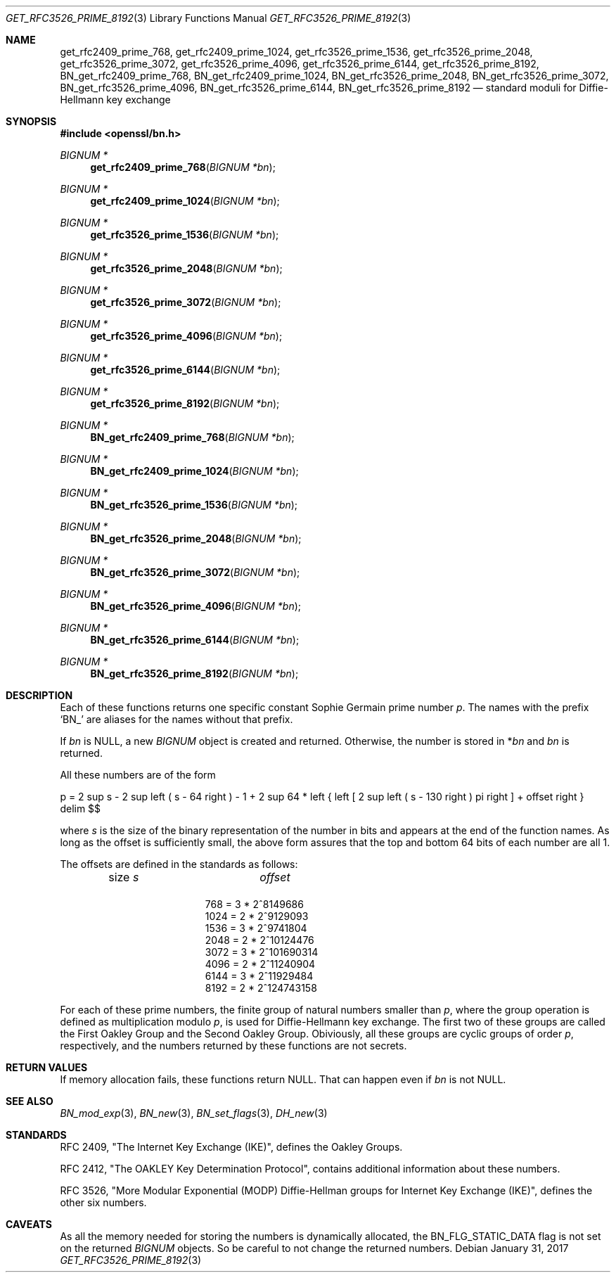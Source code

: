 .\" $OpenBSD: get_rfc3526_prime_8192.3,v 1.1 2017/01/31 05:40:26 schwarze Exp $
.\" checked up to: OpenSSL DH_get_1024_160 99d63d46 Oct 26 13:56:48 2016 -0400
.\"
.\" Copyright (c) 2017 Ingo Schwarze <schwarze@openbsd.org>
.\"
.\" Permission to use, copy, modify, and distribute this software for any
.\" purpose with or without fee is hereby granted, provided that the above
.\" copyright notice and this permission notice appear in all copies.
.\"
.\" THE SOFTWARE IS PROVIDED "AS IS" AND THE AUTHOR DISCLAIMS ALL WARRANTIES
.\" WITH REGARD TO THIS SOFTWARE INCLUDING ALL IMPLIED WARRANTIES OF
.\" MERCHANTABILITY AND FITNESS. IN NO EVENT SHALL THE AUTHOR BE LIABLE FOR
.\" ANY SPECIAL, DIRECT, INDIRECT, OR CONSEQUENTIAL DAMAGES OR ANY DAMAGES
.\" WHATSOEVER RESULTING FROM LOSS OF USE, DATA OR PROFITS, WHETHER IN AN
.\" ACTION OF CONTRACT, NEGLIGENCE OR OTHER TORTIOUS ACTION, ARISING OUT OF
.\" OR IN CONNECTION WITH THE USE OR PERFORMANCE OF THIS SOFTWARE.
.\"
.Dd $Mdocdate: January 31 2017 $
.Dt GET_RFC3526_PRIME_8192 3
.Os
.Sh NAME
.Nm get_rfc2409_prime_768 ,
.Nm get_rfc2409_prime_1024 ,
.Nm get_rfc3526_prime_1536 ,
.Nm get_rfc3526_prime_2048 ,
.Nm get_rfc3526_prime_3072 ,
.Nm get_rfc3526_prime_4096 ,
.Nm get_rfc3526_prime_6144 ,
.Nm get_rfc3526_prime_8192 ,
.Nm BN_get_rfc2409_prime_768 ,
.Nm BN_get_rfc2409_prime_1024 ,
.Nm BN_get_rfc3526_prime_2048 ,
.Nm BN_get_rfc3526_prime_3072 ,
.Nm BN_get_rfc3526_prime_4096 ,
.Nm BN_get_rfc3526_prime_6144 ,
.Nm BN_get_rfc3526_prime_8192
.Nd standard moduli for Diffie-Hellmann key exchange
.Sh SYNOPSIS
.In openssl/bn.h
.Ft BIGNUM *
.Fn get_rfc2409_prime_768 "BIGNUM *bn"
.Ft BIGNUM *
.Fn get_rfc2409_prime_1024 "BIGNUM *bn"
.Ft BIGNUM *
.Fn get_rfc3526_prime_1536 "BIGNUM *bn"
.Ft BIGNUM *
.Fn get_rfc3526_prime_2048 "BIGNUM *bn"
.Ft BIGNUM *
.Fn get_rfc3526_prime_3072 "BIGNUM *bn"
.Ft BIGNUM *
.Fn get_rfc3526_prime_4096 "BIGNUM *bn"
.Ft BIGNUM *
.Fn get_rfc3526_prime_6144 "BIGNUM *bn"
.Ft BIGNUM *
.Fn get_rfc3526_prime_8192 "BIGNUM *bn"
.Ft BIGNUM *
.Fn BN_get_rfc2409_prime_768 "BIGNUM *bn"
.Ft BIGNUM *
.Fn BN_get_rfc2409_prime_1024 "BIGNUM *bn"
.Ft BIGNUM *
.Fn BN_get_rfc3526_prime_1536 "BIGNUM *bn"
.Ft BIGNUM *
.Fn BN_get_rfc3526_prime_2048 "BIGNUM *bn"
.Ft BIGNUM *
.Fn BN_get_rfc3526_prime_3072 "BIGNUM *bn"
.Ft BIGNUM *
.Fn BN_get_rfc3526_prime_4096 "BIGNUM *bn"
.Ft BIGNUM *
.Fn BN_get_rfc3526_prime_6144 "BIGNUM *bn"
.Ft BIGNUM *
.Fn BN_get_rfc3526_prime_8192 "BIGNUM *bn"
.Sh DESCRIPTION
Each of these functions returns one specific constant Sophie Germain
prime number
.Fa p .
The names with the prefix
.Sq BN_
are aliases for the names without that prefix.
.Pp
If
.Fa bn
is
.Dv NULL ,
a new
.Vt BIGNUM
object is created and returned.
Otherwise, the number is stored in
.Pf * Fa bn
and
.Fa bn
is returned.
.Pp
All these numbers are of the form
.Pp
.EQ
p = 2 sup s - 2 sup left ( s - 64 right ) - 1 + 2 sup 64 *
left { left [ 2 sup left ( s - 130 right ) pi right ] + offset right }
delim $$
.EN
.Pp
where
.Ar s
is the size of the binary representation of the number in bits
and appears at the end of the function names.
As long as the offset is sufficiently small, the above form assures
that the top and bottom 64 bits of each number are all 1.
.Pp
The offsets are defined in the standards as follows:
.Bl -column 16n 8n -offset indent
.It size Ar s Ta Ar offset
.It Ta
.It \ 768 = 3 * 2^8  Ta  149686
.It 1024 = 2 * 2^9  Ta  129093
.It 1536 = 3 * 2^9  Ta  741804
.It 2048 = 2 * 2^10 Ta  124476
.It 3072 = 3 * 2^10 Ta 1690314
.It 4096 = 2 * 2^11 Ta  240904
.It 6144 = 3 * 2^11 Ta  929484
.It 8192 = 2 * 2^12 Ta 4743158
.El
.Pp
For each of these prime numbers, the finite group of natural numbers
smaller than
.Fa p ,
where the group operation is defined as multiplication modulo
.Fa p ,
is used for Diffie-Hellmann key exchange.
The first two of these groups are called the First Oakley Group and
the Second Oakley Group.
Obiviously, all these groups are cyclic groups of order
.Fa p ,
respectively, and the numbers returned by these functions are not
secrets.
.Sh RETURN VALUES
If memory allocation fails, these functions return
.Dv NULL .
That can happen even if
.Fa bn
is not
.Dv NULL .
.Sh SEE ALSO
.Xr BN_mod_exp 3 ,
.Xr BN_new 3 ,
.Xr BN_set_flags 3 ,
.Xr DH_new 3
.Sh STANDARDS
RFC 2409, "The Internet Key Exchange (IKE)", defines the Oakley Groups.
.Pp
RFC 2412, "The OAKLEY Key Determination Protocol", contains additional
information about these numbers.
.Pp
RFC 3526, "More Modular Exponential (MODP) Diffie-Hellman groups
for Internet Key Exchange (IKE)", defines the other six numbers.
.Sh CAVEATS
As all the memory needed for storing the numbers is dynamically
allocated, the
.Dv BN_FLG_STATIC_DATA
flag is not set on the returned
.Vt BIGNUM
objects.
So be careful to not change the returned numbers.
